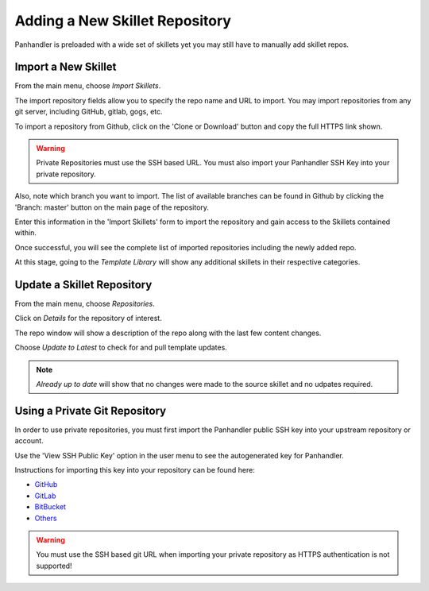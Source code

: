 Adding a New Skillet Repository
===============================

Panhandler is preloaded with a wide set of skillets yet you may still have to manually add skillet repos.

Import a New Skillet
--------------------

From the main menu, choose `Import Skillets`.

.. image:: images/ph-menu.png
    :width: 250


The import repository fields allow you to specify the repo name and URL to import. You may
import repositories from any git server, including GitHub, gitlab, gogs, etc.

To import a repository from Github, click on the 'Clone or Download' button and copy the full HTTPS link
shown.

.. image:: images/ph-github-clone-url.png


.. warning::

    Private Repositories must use the SSH based URL. You must also import your Panhandler
    SSH Key into your private repository.


Also, note which branch you want to import. The list of available branches can be found in Github by clicking
the 'Branch: master' button on the main page of the repository.

.. image:: images/ph-github-branches.png


Enter this information in the 'Import Skillets' form to import the repository and gain access to the
Skillets contained within.


.. image:: images/ph-import-repo.png

Once successful, you will see the complete list of imported repositories including the newly added repo.

At this stage, going to the `Template Library` will show any additional skillets in their respective categories.


Update a Skillet Repository
---------------------------

From the main menu, choose `Repositories`.

.. image:: images/ph-menu.png
    :width: 250

Click on `Details` for the repository of interest.

.. image:: images/ph-repo-details-full.png

The repo window will show a description of the repo along with the last few content changes.

Choose `Update to Latest` to check for and pull template updates.

.. Note::
    `Already up to date` will show that no changes were made to the source skillet and no udpates required.


Using a Private Git Repository
------------------------------

In order to use private repositories, you must first import the Panhandler public SSH key
into your upstream repository or account.

.. image:: images/ph-user-menu.png

Use the 'View SSH Public Key' option in the user menu to see the autogenerated key for Panhandler.

Instructions for importing this key into your repository can be found here:

- `GitHub <https://help.github.com/en/github/authenticating-to-github/adding-a-new-ssh-key-to-your-github-account>`_
- `GitLab <https://docs.gitlab.com/ee/ssh/#adding-an-ssh-key-to-your-gitlab-account>`_
- `BitBucket <https://confluence.atlassian.com/bitbucket/access-keys-294486051.html>`_
- `Others <https://duckduckgo.com/?q=add+SSH+key+to+git+repository&t=ffab&ia=web>`_

.. warning::
    You must use the SSH based git URL when importing your private repository as HTTPS authentication
    is not supported!

